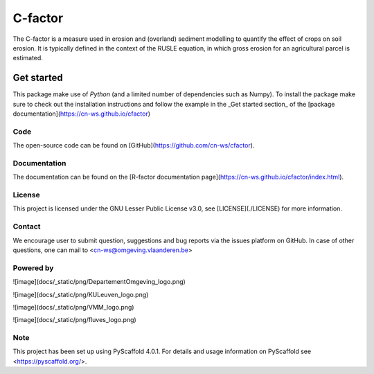 ========
C-factor
========

The C-factor is a measure used in erosion and (overland) sediment modelling to
quantify the effect of crops on soil erosion. It is typically defined in the context of
the RUSLE equation, in which gross erosion for an agricultural parcel is estimated.

Get started
===========

This package make use of `Python` (and a limited number of dependencies such as Numpy).
To install the package make sure to check out the installation instructions and follow
the example in the _Get started section_ of the [package documentation](https://cn-ws.github.io/cfactor)

Code
----
The open-source code can be found on [GitHub](https://github.com/cn-ws/cfactor).

Documentation
-------------

The documentation can be found on the [R-factor documentation
page](https://cn-ws.github.io/cfactor/index.html).

License
-------

This project is licensed under the GNU Lesser Public License v3.0, see
[LICENSE](./LICENSE) for more information.

Contact
-------

We encourage user to submit question, suggestions and bug reports via
the issues platform on GitHub. In case of other questions, one can mail
to <cn-ws@omgeving.vlaanderen.be>

Powered by
----------

![image](docs/_static/png/DepartementOmgeving_logo.png)

![image](docs/_static/png/KULeuven_logo.png)

![image](docs/_static/png/VMM_logo.png)

![image](docs/_static/png/fluves_logo.png)

Note
----

This project has been set up using PyScaffold 4.0.1. For details and
usage information on PyScaffold see <https://pyscaffold.org/>.
